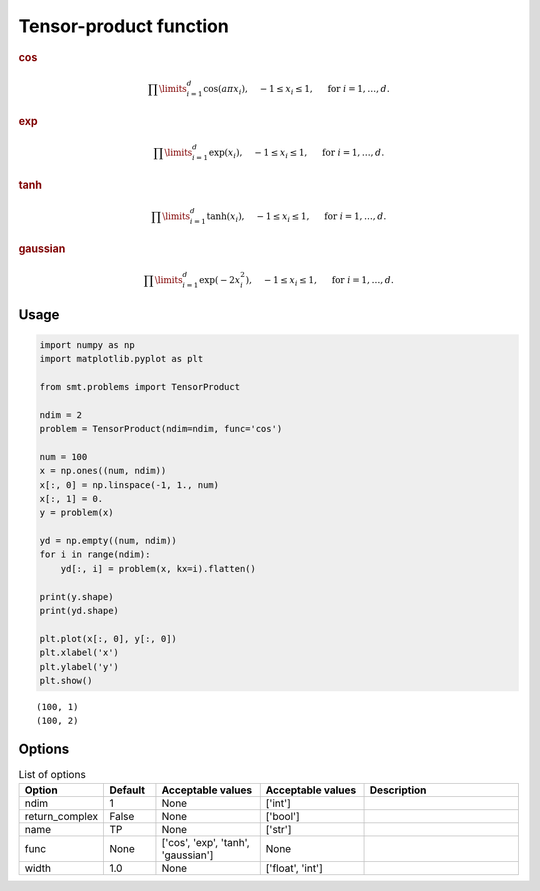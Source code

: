 Tensor-product function
=======================

.. rubric :: cos

.. math ::
  \prod\limits_{i=1}^{d}\cos(a\pi x_i),\quad-1\leq x_i\leq 1,\quad\text{ for }i=1,\ldots,d.

.. rubric :: exp

.. math ::
  \prod\limits_{i=1}^{d}\exp(x_i),\quad-1\leq x_i\leq 1,\quad\text{ for }i=1,\ldots,d.

.. rubric :: tanh

.. math ::
  \prod\limits_{i=1}^{d}\tanh(x_i),\quad-1\leq x_i\leq 1,\quad\text{ for }i=1,\ldots,d.

.. rubric :: gaussian

.. math ::
  \prod\limits_{i=1}^{d}\exp(-2 x_i^2),\quad-1\leq x_i\leq 1,\quad\text{ for }i=1,\ldots,d.

Usage
-----

.. code-block:: python

  import numpy as np
  import matplotlib.pyplot as plt
  
  from smt.problems import TensorProduct
  
  ndim = 2
  problem = TensorProduct(ndim=ndim, func='cos')
  
  num = 100
  x = np.ones((num, ndim))
  x[:, 0] = np.linspace(-1, 1., num)
  x[:, 1] = 0.
  y = problem(x)
  
  yd = np.empty((num, ndim))
  for i in range(ndim):
      yd[:, i] = problem(x, kx=i).flatten()
  
  print(y.shape)
  print(yd.shape)
  
  plt.plot(x[:, 0], y[:, 0])
  plt.xlabel('x')
  plt.ylabel('y')
  plt.show()
  
::

  (100, 1)
  (100, 2)
  
.. figure:: tensorproduct.png
  :scale: 80 %
  :align: center

Options
-------

.. list-table:: List of options
  :header-rows: 1
  :widths: 15, 10, 20, 20, 30
  :stub-columns: 0

  *  -  Option
     -  Default
     -  Acceptable values
     -  Acceptable values
     -  Description
  *  -  ndim
     -  1
     -  None
     -  ['int']
     -  
  *  -  return_complex
     -  False
     -  None
     -  ['bool']
     -  
  *  -  name
     -  TP
     -  None
     -  ['str']
     -  
  *  -  func
     -  None
     -  ['cos', 'exp', 'tanh', 'gaussian']
     -  None
     -  
  *  -  width
     -  1.0
     -  None
     -  ['float', 'int']
     -  
